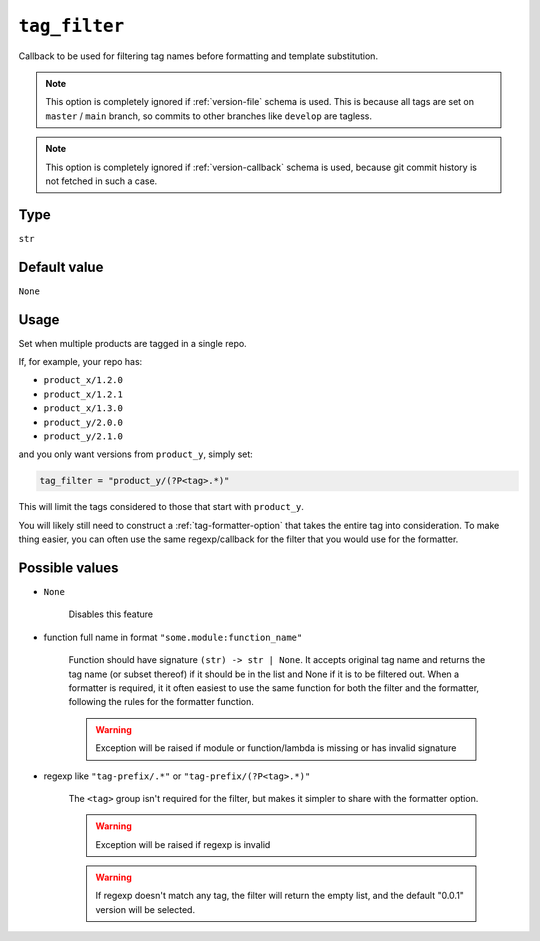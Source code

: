 .. _tag_filter-option:

``tag_filter``
~~~~~~~~~~~~~~~~~~~~~

Callback to be used for filtering tag names before formatting and template
substitution.

.. note::

    This option is completely ignored if :ref:`version-file` schema is used.
    This is because all tags are set on ``master`` / ``main`` branch,
    so commits to other branches like ``develop`` are tagless.

.. note::

    This option is completely ignored if :ref:`version-callback` schema is used,
    because git commit history is not fetched in such a case.

Type
^^^^^
``str``

Default value
^^^^^^^^^^^^^
``None``

Usage
^^^^^^

Set when multiple products are tagged in a single repo.

If, for example, your repo has:

- ``product_x/1.2.0``
- ``product_x/1.2.1``
- ``product_x/1.3.0``
- ``product_y/2.0.0``
- ``product_y/2.1.0``

and you only want versions from ``product_y``, simply set:

.. code:: toml

    tag_filter = "product_y/(?P<tag>.*)"

This will limit the tags considered to those that start with ``product_y``.

You will likely still need to construct a :ref:`tag-formatter-option` that
takes the entire tag into consideration.  To make thing easier, you can often
use the same regexp/callback for the filter that you would use for the
formatter.

Possible values
^^^^^^^^^^^^^^^
- ``None``

    Disables this feature

- function full name in format ``"some.module:function_name"``

    Function should have signature ``(str) -> str | None``. It accepts original
    tag name and returns the tag name (or subset thereof) if it should be in
    the list and None if it is to be filtered out. When a formatter is
    required, it it often easiest to use the same function for both the filter
    and the formatter, following the rules for the formatter function.

    .. warning::

        Exception will be raised if module or function/lambda is missing or has invalid signature

- regexp like ``"tag-prefix/.*"`` or ``"tag-prefix/(?P<tag>.*)"``


    The ``<tag>`` group isn't required for the filter, but makes it simpler to
    share with the formatter option.

    .. warning::

        Exception will be raised if regexp is invalid

    .. warning::

        If regexp doesn't match any tag, the filter will return the empty list, and
        the default "0.0.1" version will be selected.
